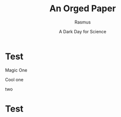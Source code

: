
# #+TITLE: Test Blog Entry
# #+AUTHOR: Jay Kamat
# #+EMAIL: jaygkamat@gmail.com


# # Add css to this page relative so it works locally too.
# #+HTML_HEAD_EXTRA: <link rel="stylesheet" type="text/css" href="../src/jgkamat.css"> <link href="https://fonts.googleapis.com/css?family=Open+Sans" rel="stylesheet">
# #+MACRO: html-only (eval (if (org-export-derived-backend-p org-export-current-backend 'html) "$1" ""))

# * Test

# This is a test blog entry to demonstrate how easy org mode is! ~=)~


# * Test Links

# #+BEGIN_SRC emacs-lisp :exports results :results raw
# (print "Hi!")
# (gen-links)
# #+END_SRC

# #+begin_center
# hi
# {{{html-only(*Abstract*)}}}
# #+end_center


# #+BEGIN_HTML
# <p style="text-align:left;">
# This text is left aligned
# <span style="float:right;">
# #+END_HTML
# #+BEGIN_VERSE
# hello world
# #+END_VERSE
# #+BEGIN_HTML
# </span></p>
# #+END_HTML



#+TITLE: An Orged Paper
#+AUTHOR: Rasmus
#+DATE: A Dark Day for Science

#+RESULTS: html-header
* Test

#+begin_footer_cont
#+begin_div-left
Magic One
#+end_div-left
#+begin_div-right
Cool one
#+end_div-right
#+end_footer_cont

# TODO FIGURE OUT WHY THIS Two is leaking
two

* Test

* styles                                                           :noexport:
#+HTML_HEAD_EXTRA: <style type="text/css">
#+HTML_HEAD_EXTRA: <!--
#+HTML_HEAD_EXTRA:   .header_title {font-size: 2em; font-weight: bold;}
#+HTML_HEAD_EXTRA:   .header_author {font-size: 1.5em; font-weight: bold;text-align:center;}
#+HTML_HEAD_EXTRA:   .header_date {text-align:center;}
#+HTML_HEAD_EXTRA:   .header_date .timestamp {font-size:1em; color:#000000;}
#+HTML_HEAD_EXTRA:   .abstract {max-width: 30em; margin-left: auto; margin-right: auto;}
#+HTML_HEAD_EXTRA: -->
#+HTML_HEAD_EXTRA: </style>
#+HTML_HEAD_EXTRA: <link rel="stylesheet" type="text/css" href="../src/jgkamat.css"> <link href="https://fonts.googleapis.com/css?family=Open+Sans" rel="stylesheet">


#+MACRO: html-only (eval (if (org-export-derived-backend-p org-export-current-backend 'html) "$1" ""))
